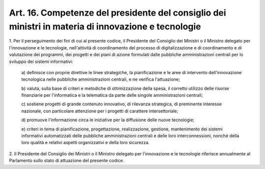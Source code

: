 .. _art16:

Art. 16. Competenze del presidente del consiglio dei ministri in materia di innovazione e tecnologie
^^^^^^^^^^^^^^^^^^^^^^^^^^^^^^^^^^^^^^^^^^^^^^^^^^^^^^^^^^^^^^^^^^^^^^^^^^^^^^^^^^^^^^^^^^^^^^^^^^^^



1\. Per il perseguimento dei fini di cui al presente codice, il Presidente del Consiglio dei Ministri o il Ministro delegato per l'innovazione e le tecnologie, nell'attività di coordinamento del processo di digitalizzazione e di coordinamento e di valutazione dei programmi, dei progetti e dei piani di azione formulati dalle pubbliche amministrazioni centrali per lo sviluppo dei sistemi informativi:

   a\) definisce con proprie direttive le linee strategiche, la pianificazione e le aree di intervento dell'innovazione tecnologica nelle pubbliche amministrazioni centrali, e ne verifica l'attuazione;

   b\) valuta, sulla base di criteri e metodiche di ottimizzazione della spesa, il corretto utilizzo delle risorse finanziarie per l'informatica e la telematica da parte delle singole amministrazioni centrali;

   c\) sostiene progetti di grande contenuto innovativo, di rilevanza strategica, di preminente interesse nazionale, con particolare attenzione per i progetti di carattere intersettoriale;

   d\) promuove l'informazione circa le iniziative per la diffusione delle nuove tecnologie;

   e\)  criteri in tema di pianificazione, progettazione, realizzazione, gestione, mantenimento dei sistemi informativi automatizzati delle pubbliche amministrazioni centrali e delle loro interconnessioni, nonché della loro qualità e relativi aspetti organizzativi e della loro sicurezza.

2\. Il Presidente del Consiglio dei Ministri o il Ministro delegato per l'innovazione e le tecnologie riferisce annualmente al Parlamento sullo stato di attuazione del presente codice.

